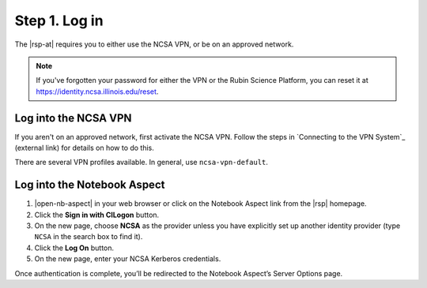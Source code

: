 Step 1. Log in
==============

The |rsp-at| requires you to either use the NCSA VPN, or be on an approved network.

.. note::

   If you've forgotten your password for either the VPN or the Rubin Science Platform, you can reset it at https://identity.ncsa.illinois.edu/reset.

.. _vpn-login:

Log into the NCSA VPN
---------------------

If you aren't on an approved network, first activate the NCSA VPN.
Follow the steps in `Connecting to the VPN System`_ (external link) for details on how to do this.

There are several VPN profiles available.
In general, use ``ncsa-vpn-default``.

.. _nb-login:

Log into the Notebook Aspect
----------------------------

1. |open-nb-aspect| in your web browser or click on the Notebook Aspect link from the |rsp| homepage.

2. Click the **Sign in with CILogon** button.

3. On the new page, choose **NCSA** as the provider unless you have explicitly set up another identity provider (type ``NCSA`` in the search box to find it).

4. Click the **Log On** button.

5. On the new page, enter your NCSA Kerberos credentials.

Once authentication is complete, you’ll be redirected to the Notebook Aspect’s Server Options page.
